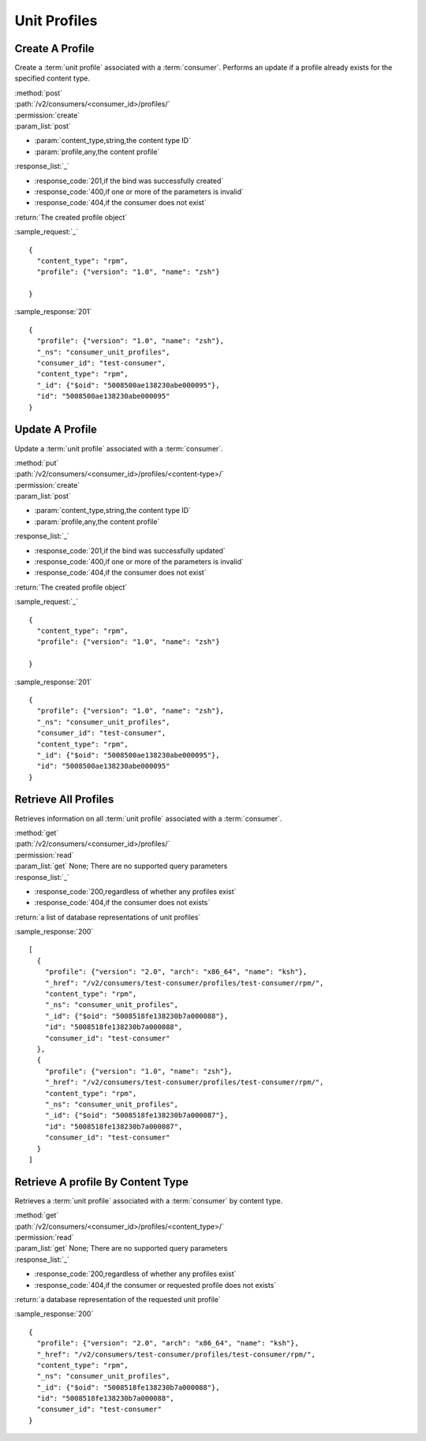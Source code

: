 Unit Profiles
=============

Create A Profile
----------------

Create a :term:`unit profile` associated with a :term:`consumer`.  Performs
an update if a profile already exists for the specified content type.

| :method:`post`
| :path:`/v2/consumers/<consumer_id>/profiles/`
| :permission:`create`
| :param_list:`post`

* :param:`content_type,string,the content type ID`
* :param:`profile,any,the content profile`

| :response_list:`_`

* :response_code:`201,if the bind was successfully created`
* :response_code:`400,if one or more of the parameters is invalid`
* :response_code:`404,if the consumer does not exist`

| :return:`The created profile object`

:sample_request:`_` ::

 {
   "content_type": "rpm",
   "profile": {"version": "1.0", "name": "zsh"}

 }

:sample_response:`201` ::

 {
   "profile": {"version": "1.0", "name": "zsh"},
   "_ns": "consumer_unit_profiles",
   "consumer_id": "test-consumer",
   "content_type": "rpm",
   "_id": {"$oid": "5008500ae138230abe000095"},
   "id": "5008500ae138230abe000095"
 }


Update A Profile
----------------

Update a :term:`unit profile` associated with a :term:`consumer`.

| :method:`put`
| :path:`/v2/consumers/<consumer_id>/profiles/<content-type>/`
| :permission:`create`
| :param_list:`post`

* :param:`content_type,string,the content type ID`
* :param:`profile,any,the content profile`

| :response_list:`_`

* :response_code:`201,if the bind was successfully updated`
* :response_code:`400,if one or more of the parameters is invalid`
* :response_code:`404,if the consumer does not exist`

| :return:`The created profile object`

:sample_request:`_` ::

 {
   "content_type": "rpm",
   "profile": {"version": "1.0", "name": "zsh"}

 }

:sample_response:`201` ::

 {
   "profile": {"version": "1.0", "name": "zsh"},
   "_ns": "consumer_unit_profiles",
   "consumer_id": "test-consumer",
   "content_type": "rpm",
   "_id": {"$oid": "5008500ae138230abe000095"},
   "id": "5008500ae138230abe000095"
 }


Retrieve All Profiles
---------------------

Retrieves information on all :term:`unit profile` associated with
a :term:`consumer`.

| :method:`get`
| :path:`/v2/consumers/<consumer_id>/profiles/`
| :permission:`read`
| :param_list:`get` None; There are no supported query parameters
| :response_list:`_`

* :response_code:`200,regardless of whether any profiles exist`
* :response_code:`404,if the consumer does not exists`

| :return:`a list of database representations of unit profiles`

:sample_response:`200` ::

 [
   {
     "profile": {"version": "2.0", "arch": "x86_64", "name": "ksh"},
     "_href": "/v2/consumers/test-consumer/profiles/test-consumer/rpm/",
     "content_type": "rpm",
     "_ns": "consumer_unit_profiles",
     "_id": {"$oid": "5008518fe138230b7a000088"},
     "id": "5008518fe138230b7a000088",
     "consumer_id": "test-consumer"
   },
   {
     "profile": {"version": "1.0", "name": "zsh"},
     "_href": "/v2/consumers/test-consumer/profiles/test-consumer/rpm/",
     "content_type": "rpm",
     "_ns": "consumer_unit_profiles",
     "_id": {"$oid": "5008518fe138230b7a000087"},
     "id": "5008518fe138230b7a000087",
     "consumer_id": "test-consumer"
   }
 ]

Retrieve A profile By Content Type
----------------------------------

Retrieves a :term:`unit profile` associated with a :term:`consumer` by
content type.

| :method:`get`
| :path:`/v2/consumers/<consumer_id>/profiles/<content_type>/`
| :permission:`read`
| :param_list:`get` None; There are no supported query parameters
| :response_list:`_`

* :response_code:`200,regardless of whether any profiles exist`
* :response_code:`404,if the consumer or requested profile does not exists`

| :return:`a database representation of the requested unit profile`

:sample_response:`200` ::

 {
   "profile": {"version": "2.0", "arch": "x86_64", "name": "ksh"},
   "_href": "/v2/consumers/test-consumer/profiles/test-consumer/rpm/",
   "content_type": "rpm",
   "_ns": "consumer_unit_profiles",
   "_id": {"$oid": "5008518fe138230b7a000088"},
   "id": "5008518fe138230b7a000088",
   "consumer_id": "test-consumer"
 }
